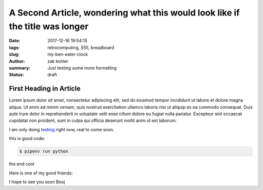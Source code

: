 A Second Article, wondering what this would look like if the title was longer
#############################################################################

:date: 2017-12-16 19:54:15
:tags: retrocomputing, 555, breadboard
:slug: my-ben-eater-clock
:author: zak kohler
:summary: Just testing some more formatting
:status: draft

First Heading in Article
-------------------------

Lorem ipsum dolor sit amet, consectetur adipiscing elit, sed do eiusmod tempor incididunt ut labore et dolore magna aliqua. Ut enim ad minim veniam, quis nostrud exercitation ullamco laboris nisi ut aliquip ex ea commodo consequat. Duis aute irure dolor in reprehenderit in voluptate velit esse cillum dolore eu fugiat nulla pariatur. Excepteur sint occaecat cupidatat non proident, sunt in culpa qui officia deserunt mollit anim id est laborum.

I am only doing `testing <{tag}testing>`_ right now, real to come soon.

this is good code:

.. code-block:: bash

    $ pipenv run python

the end cool


.. code-block:: python
   :linenos:

    from htooze import world

    def test_planet_exists():
        p = world.Planet()
        assert isinstance(p, world.Planet)

    def test_life_can_exist():
        mycell = world.Cell()
        assert isinstance(mycell, world.Cell)

    def test_planet_starts_without_life():
        p = world.Planet()
        assert len(p.life) == 0

    def test_life_can_live_on_planet():
        p = world.Planet()
        mycell = world.Cell()
        p.addcell(mycell)

        assert len(p.life) == 1
        for coords, cell in p.life.items():
            assert cell is mycell
            assert isinstance(coords, tuple)
            assert int(coords[0]) == coords[0]

Here is one of my good friends:

.. image:: {static}/images/758_bwneg11-024.jpg
   :width: 100%
   :alt: Boojie
   :align: center


I hope to see you soon Booj
